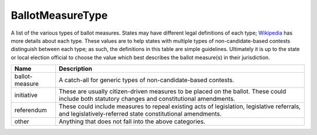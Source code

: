 BallotMeasureType
=================

A list of the various types of ballot measures. States may have different legal
definitions of each type; Wikipedia_ has more details about each type.  These
values are to help states with multiple types of non-candidate-based contests
distinguish between each type; as such, the definitions in this table are simple
guidelines. Ultimately it is up to the state or local election official to
choose the value which best describes the ballot measure(s) in their
jurisdiction.


+----------------------+----------------------------------------------------------------------------------+
| Name                 | Description                                                                      |
|                      |                                                                                  |
+======================+==================================================================================+
| ballot-measure       | A catch-all for generic types of non-candidate-based contests.                   |
+----------------------+----------------------------------------------------------------------------------+
| initiative           | These are usually citizen-driven measures to be placed on the ballot. These      |
|                      | could include both statutory changes and constitutional amendments.              |
+----------------------+----------------------------------------------------------------------------------+
| referendum           | These could include measures to repeal existing acts of legislation, legislative |
|                      | referrals, and legislatively-referred state constitutional amendments.           |
+----------------------+----------------------------------------------------------------------------------+
| other                | Anything that does not fall into the above categories.                           |
+----------------------+----------------------------------------------------------------------------------+


.. _Wikipedia: http://en.wikipedia.org/wiki/Initiatives_and_referendums_in_the_United_States

